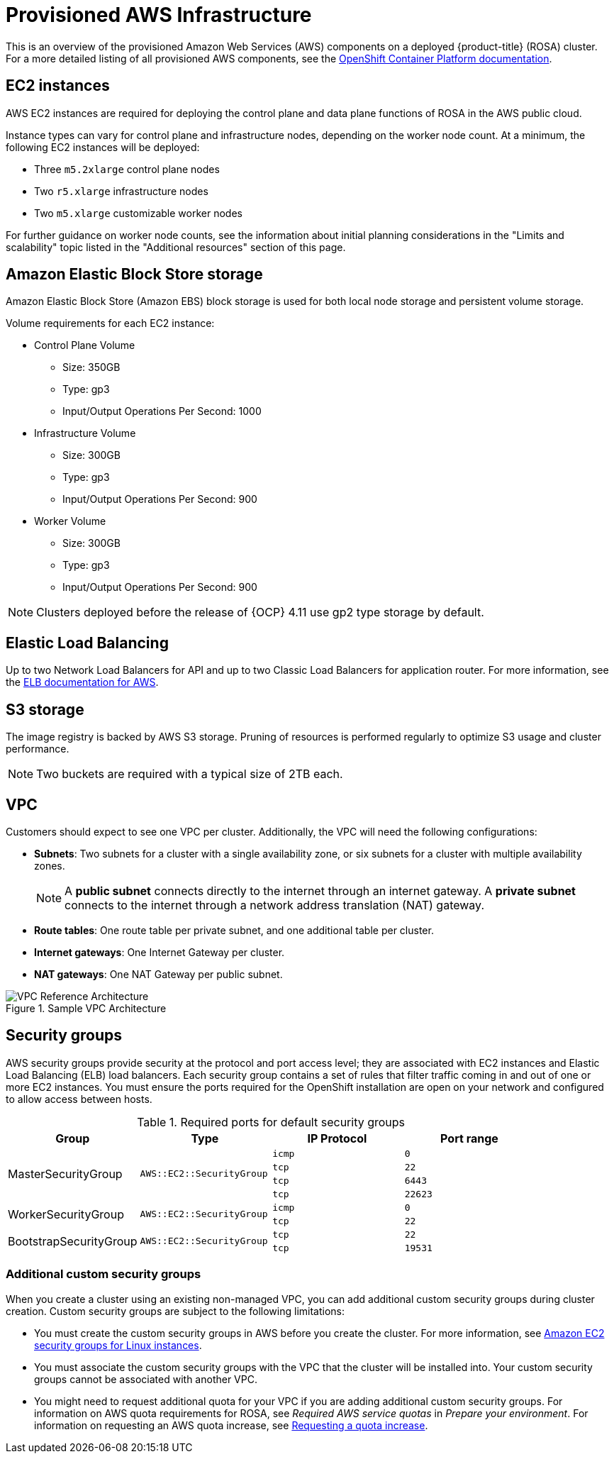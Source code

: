 // Module included in the following assemblies:
//
// * rosa_install_access_delete_clusters/rosa_getting_started_iam/rosa-aws-prereqs.adoc
// * rosa_planning/rosa-sts-aws-prereqs.adoc

[id="rosa-aws-policy-provisioned_{context}"]
= Provisioned AWS Infrastructure


This is an overview of the provisioned Amazon Web Services (AWS) components on a deployed {product-title} (ROSA) cluster. For a more detailed listing of all provisioned AWS components, see the link:https://access.redhat.com/documentation/en-us/openshift_container_platform/[OpenShift Container Platform documentation].

[id="rosa-ec2-instances_{context}"]
== EC2 instances

AWS EC2 instances are required for deploying the control plane and data plane functions of ROSA in the AWS public cloud.

Instance types can vary for control plane and infrastructure nodes, depending on the worker node count. At a minimum, the following EC2 instances will be deployed:

- Three `m5.2xlarge` control plane nodes
- Two `r5.xlarge` infrastructure nodes
- Two `m5.xlarge` customizable worker nodes

For further guidance on worker node counts, see the information about initial planning considerations in the "Limits and scalability" topic listed in the "Additional resources" section of this page.

[id="rosa-ebs-storage_{context}"]
== Amazon Elastic Block Store storage

Amazon Elastic Block Store (Amazon EBS) block storage is used for both local node storage and persistent volume storage.

Volume requirements for each EC2 instance:

- Control Plane Volume
* Size: 350GB
* Type: gp3
* Input/Output Operations Per Second: 1000

- Infrastructure Volume
* Size: 300GB
* Type: gp3
* Input/Output Operations Per Second: 900

- Worker Volume
* Size: 300GB
* Type: gp3
* Input/Output Operations Per Second: 900

[NOTE]
====
Clusters deployed before the release of {OCP} 4.11 use gp2 type storage by default.
====

[id="rosa-elastic-load-balancers_{context}"]
== Elastic Load Balancing

Up to two Network Load Balancers for API and up to two Classic Load Balancers for application router. For more information, see the link:https://aws.amazon.com/elasticloadbalancing/features/#Details_for_Elastic_Load_Balancing_Products[ELB documentation for AWS].

[id="rosa-s3-storage_{context}"]
== S3 storage
The image registry is backed by AWS S3 storage. Pruning of resources is performed regularly to optimize S3 usage and cluster performance.

[NOTE]
====
Two buckets are required with a typical size of 2TB each.
====

[id="rosa-vpc_{context}"]
== VPC
Customers should expect to see one VPC per cluster. Additionally, the VPC will need the following configurations:

* *Subnets*: Two subnets for a cluster with a single availability zone, or six subnets for a cluster with multiple availability zones.
+
[NOTE]
====
A *public subnet* connects directly to the internet through an internet gateway. A *private subnet* connects to the internet through a network address translation (NAT) gateway.
====
+ 
* *Route tables*: One route table per private subnet, and one additional table per cluster.

* *Internet gateways*: One Internet Gateway per cluster.

* *NAT gateways*: One NAT Gateway per public subnet.

.Sample VPC Architecture
image::VPC-Diagram.png[VPC Reference Architecture]

[id="rosa-security-groups_{context}"]
== Security groups

AWS security groups provide security at the protocol and port access level; they are associated with EC2 instances and Elastic Load Balancing (ELB) load balancers. Each security group contains a set of rules that filter traffic coming in and out of one or more EC2 instances. You must ensure the ports required for the OpenShift installation are open on your network and configured to allow access between hosts.

.Required ports for default security groups
[cols="2a,2a,2a,2a",options="header"]
|===

|Group
|Type
|IP Protocol
|Port range


.4+|MasterSecurityGroup
.4+|`AWS::EC2::SecurityGroup`
|`icmp`
|`0`

|`tcp`
|`22`

|`tcp`
|`6443`

|`tcp`
|`22623`

.2+|WorkerSecurityGroup
.2+|`AWS::EC2::SecurityGroup`
|`icmp`
|`0`

|`tcp`
|`22`


.2+|BootstrapSecurityGroup
.2+|`AWS::EC2::SecurityGroup`

|`tcp`
|`22`

|`tcp`
|`19531`

|===

[id="rosa-security-groups-custom_{context}"]
=== Additional custom security groups
When you create a cluster using an existing non-managed VPC, you can add additional custom security groups during cluster creation. Custom security groups are subject to the following limitations:

* You must create the custom security groups in AWS before you create the cluster. For more information, see link:https://docs.aws.amazon.com/AWSEC2/latest/UserGuide/ec2-security-groups.html[Amazon EC2 security groups for Linux instances].
* You must associate the custom security groups with the VPC that the cluster will be installed into. Your custom security groups cannot be associated with another VPC.
* You might need to request additional quota for your VPC if you are adding additional custom security groups. For information on AWS quota requirements for ROSA, see _Required AWS service quotas_ in _Prepare your environment_. For information on requesting an AWS quota increase, see link:https://docs.aws.amazon.com/servicequotas/latest/userguide/request-quota-increase.html[Requesting a quota increase].
